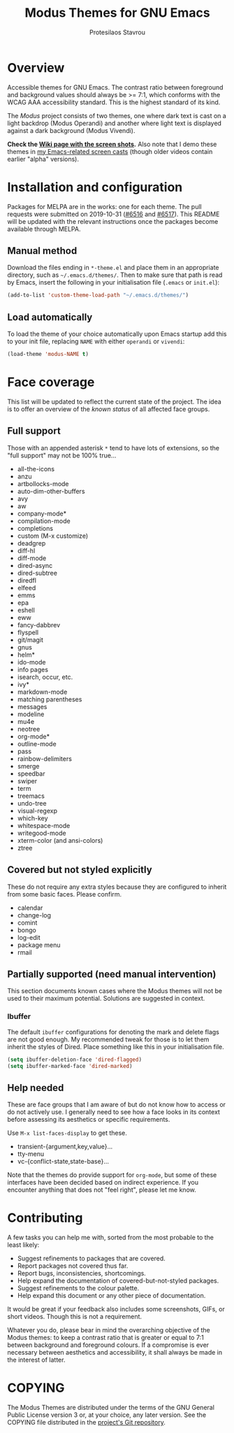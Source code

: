 #+TITLE: Modus Themes for GNU Emacs
#+AUTHOR: Protesilaos Stavrou
#+EMAIL: public@protesilaos.com

* Overview
  :PROPERTIES:
  :CUSTOM_ID: h:d42d56a4-9252-4858-ac8e-3306cdd24e19
  :END:

Accessible themes for GNU Emacs.  The contrast ratio between foreground
and background values should always be >= 7:1, which conforms with the
WCAG AAA accessibility standard.  This is the highest standard of its
kind.

The /Modus/ project consists of two themes, one where dark text is cast
on a light backdrop (Modus Operandi) and another where light text is
displayed against a dark background (Modus Vivendi).

*Check the [[https://gitlab.com/protesilaos/modus-themes/wikis/Screenshots][Wiki page with the screen shots]].* Also note that I demo these
themes in [[https://protesilaos.com/code-casts][my Emacs-related screen casts]] (though older videos contain
earlier "alpha" versions).

* Installation and configuration
  :PROPERTIES:
  :CUSTOM_ID: h:25c3ecd3-8025-414c-9b96-e4d6266c6fe8
  :END:

Packages for MELPA are in the works: one for each theme.  The pull
requests were submitted on 2019-10-31 ([[https://github.com/melpa/melpa/pull/6516][#6516]] and [[https://github.com/melpa/melpa/pull/6517][#6517]]).  This README
will be updated with the relevant instructions once the packages become
available through MELPA.

** Manual method
   :PROPERTIES:
   :CUSTOM_ID: h:0317c29a-3ddb-4a0a-8ffd-16c781733ea2
   :END:

Download the files ending in =*-theme.el= and place them in an
appropriate directory, such as =~/.emacs.d/themes/=.  Then to make sure
that path is read by Emacs, insert the following in your initialisation
file (=.emacs= or =init.el=):

#+BEGIN_SRC emacs-lisp
(add-to-list 'custom-theme-load-path "~/.emacs.d/themes/")
#+END_SRC

** Load automatically
   :PROPERTIES:
   :CUSTOM_ID: h:ae978e05-526f-4509-a007-44a0925b8bce
   :END:

To load the theme of your choice automatically upon Emacs startup add
this to your init file, replacing =NAME= with either =operandi= or
=vivendi=:

#+BEGIN_SRC emacs-lisp
(load-theme 'modus-NAME t)
#+END_SRC

* Face coverage
  :PROPERTIES:
  :CUSTOM_ID: h:944a3bdf-f545-40a0-a26c-b2cec8b2b316
  :END:

This list will be updated to reflect the current state of the project.
The idea is to offer an overview of the /known status/ of all affected
face groups.

** Full support
   :PROPERTIES:
   :CUSTOM_ID: h:5ea98392-1376-43a4-8080-2d42a5b690ef
   :END:

Those with an appended asterisk =*= tend to have lots of extensions, so
the "full support" may not be 100% true…

+ all-the-icons
+ anzu
+ artbollocks-mode
+ auto-dim-other-buffers
+ avy
+ aw
+ company-mode*
+ compilation-mode
+ completions
+ custom (M-x customize)
+ deadgrep
+ diff-hl
+ diff-mode
+ dired-async
+ dired-subtree
+ diredfl
+ elfeed
+ emms
+ epa
+ eshell
+ eww
+ fancy-dabbrev
+ flyspell
+ git/magit
+ gnus
+ helm*
+ ido-mode
+ info pages
+ isearch, occur, etc.
+ ivy*
+ markdown-mode
+ matching parentheses
+ messages
+ modeline
+ mu4e
+ neotree
+ org-mode*
+ outline-mode
+ pass
+ rainbow-delimiters
+ smerge
+ speedbar
+ swiper
+ term
+ treemacs
+ undo-tree
+ visual-regexp
+ which-key
+ whitespace-mode
+ writegood-mode
+ xterm-color (and ansi-colors)
+ ztree

** Covered but not styled explicitly
   :PROPERTIES:
   :CUSTOM_ID: h:8ada963d-046d-4c67-becf-eee18595f902
   :END:

These do not require any extra styles because they are configured to
inherit from some basic faces.  Please confirm.

+ calendar
+ change-log
+ comint
+ bongo
+ log-edit
+ package menu
+ rmail

** Partially supported (need manual intervention)
   :PROPERTIES:
   :CUSTOM_ID: h:4a6831ea-e3ea-47cc-afc4-31ff1215dc2a
   :END:

This section documents known cases where the Modus themes will not be
used to their maximum potential.  Solutions are suggested in context.

*** Ibuffer
    :PROPERTIES:
    :CUSTOM_ID: h:5acef24c-f470-4f91-ab98-b720a2b4e696
    :END:

The default =ibuffer= configurations for denoting the mark and delete
flags are not good enough.  My recommended tweak for those is to let
them inherit the styles of Dired.  Place something like this in your
initialisation file.

#+BEGIN_SRC emacs-lisp
(setq ibuffer-deletion-face 'dired-flagged)
(setq ibuffer-marked-face 'dired-marked)
#+END_SRC

** Help needed
   :PROPERTIES:
   :CUSTOM_ID: h:bcc3f6f9-7ace-4e2a-8dbb-2bf55574dae5
   :END:

These are face groups that I am aware of but do not know how to access
or do not actively use.  I generally need to see how a face looks in its
context before assessing its aesthetics or specific requirements.

Use =M-x list-faces-display= to get these.

+ transient-{argument,key,value}…
+ tty-menu
+ vc-{conflict-state,state-base}…

Note that the themes do provide support for =org-mode=, but some of
these interfaces have been decided based on indirect experience.  If you
encounter anything that does not "feel right", please let me know.

* Contributing
  :PROPERTIES:
  :CUSTOM_ID: h:25ba8d6f-6604-4338-b774-bbe531d467f6
  :END:

A few tasks you can help me with, sorted from the most probable to the
least likely:

+ Suggest refinements to packages that are covered.
+ Report packages not covered thus far.
+ Report bugs, inconsistencies, shortcomings.
+ Help expand the documentation of covered-but-not-styled packages.
+ Suggest refinements to the colour palette.
+ Help expand this document or any other piece of documentation.

It would be great if your feedback also includes some screenshots, GIFs,
or short videos.  Though this is not a requirement.

Whatever you do, please bear in mind the overarching objective of the
Modus themes: to keep a contrast ratio that is greater or equal to 7:1
between background and foreground colours.  If a compromise is ever
necessary between aesthetics and accessibility, it shall always be made
in the interest of latter.

* COPYING
  :PROPERTIES:
  :CUSTOM_ID: h:66652183-2fe0-46cd-b4bb-4121bad78d57
  :END:

The Modus Themes are distributed under the terms of the GNU General
Public License version 3 or, at your choice, any later version.  See the
COPYING file distributed in the [[https://gitlab.com/protesilaos/modus-themes][project's Git repository]].
